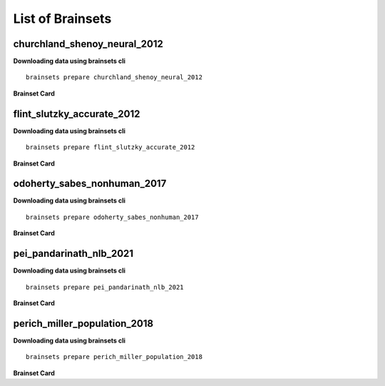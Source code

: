 List of Brainsets
==================

churchland_shenoy_neural_2012
-----------------------------

**Downloading data using brainsets cli** ::


    brainsets prepare churchland_shenoy_neural_2012


**Brainset Card**

.. raw:: html

   <table>
       <colgroup>
           <col style="width: 30%">
           <col style="width: 70%">
       </colgroup>
       <tr>
           <th colspan="2" align="center"><i class="fa-solid fa-circle-info"></i>Data Source</th>
       </tr>
       <tr>
           <td><strong>Publication(s)</strong></td>
           <td>
               <div>
                 <a href="https://doi.org/10.1038/nature11129">10.1038/nature11129</a>
                 <span class="citation-container">
                   <button class="cite-button" data-doi="10.1038/nature11129">Cite</button>
                   <div class="citation-popup" id="popup-10.1038/nature11129" style="display:none;">
                     <div class="citation-section">
                       <h4>BibTeX</h4>
                       <div class="citation-content">
                         <pre>@article{churchland2012neural,
    title={Neural population dynamics during reaching},
    author={Churchland, Mark M and Cunningham, John P and Kaufman, Matthew T and Foster, Justin D and Nuyujukian, Paul and Ryu, Stephen I and Shenoy, Krishna V},
    journal={Nature},
    volume={487},
    number={7405},
    pages={51--56},
    year={2012},
    publisher={Nature Publishing Group UK London}
    }
    </pre>
                         <button class="copy-button" title="Copy to clipboard"><svg xmlns="http://www.w3.org/2000/svg" class="icon icon-tabler icon-tabler-copy" width="44" height="44" viewBox="0 0 24 24" stroke-width="1.5" stroke="#000000" fill="none" stroke-linecap="round" stroke-linejoin="round">
    <title>Copy to clipboard</title>
    <path stroke="none" d="M0 0h24v24H0z" fill="none"></path>
    <rect x="8" y="8" width="12" height="12" rx="2"></rect>
    <path d="M16 8v-2a2 2 0 0 0 -2 -2h-8a2 2 0 0 0 -2 2v8a2 2 0 0 0 2 2h2"></path>
    </svg></button>
                       </div>
                     </div>
                     <div class="citation-section">
                       <h4>APA Style</h4>
                       <div class="citation-content">
                         <pre>Churchland, M., Cunningham, J., Kaufman, M. et al. Neural population dynamics during reaching. Nature 487, 51–56 (2012). https://doi.org/10.1038/nature11129</pre>
                         <button class="copy-button" title="Copy to clipboard"><svg xmlns="http://www.w3.org/2000/svg" class="icon icon-tabler icon-tabler-copy" width="44" height="44" viewBox="0 0 24 24" stroke-width="1.5" stroke="#000000" fill="none" stroke-linecap="round" stroke-linejoin="round">
    <title>Copy to clipboard</title>
    <path stroke="none" d="M0 0h24v24H0z" fill="none"></path>
    <rect x="8" y="8" width="12" height="12" rx="2"></rect>
    <path d="M16 8v-2a2 2 0 0 0 -2 -2h-8a2 2 0 0 0 -2 2v8a2 2 0 0 0 2 2h2"></path>
    </svg></button>
                       </div>
                     </div>
                   </div>
                 </span>
               </div>
           </td>
       </tr>
       <tr>
           <td><strong>Data Source</strong></td>
           <td><a href="https://dandiarchive.org/dandiset/000070">https://dandiarchive.org/dandiset/000070</a></td>
       </tr>
       <tr>
           <td><strong>License</strong></td>
           <td><a href="https://spdx.org/licenses/CC-BY-4.0.html">Creative Commons Attribution 4.0 International</a></td>
       </tr>
       <tr>
           <th colspan="2" align="center"><i class="fa-solid fa-user"></i>Subjects</th>
       </tr>
       <tr>
           <td><strong>Number of subjects</strong></td>
           <td>2</td>
       </tr>
       <tr>
           <td><strong>Species</strong></td>
           <td>Macaca mulatta</td>
       </tr>
        <tr>
           <td><strong>Number of recordings</strong></td>
           <td>10</td>
       </tr>
       <tr>
           <td><strong>Total recording time</strong></td>
           <td>28.9 hours</td>
       </tr>
       <tr>
           <td><strong>Distribution of recording lengths (in minutes)</strong></td>
           <td><div><img src="../_static/churchland_shenoy_neural_2012_recording_lengths_histogram.svg" alt="Histogram showing distribution of recording lengths"></div></td>
       </tr>
       <tr>
           <th colspan="2" align="center"><i class="fa-solid fa-brain"></i> Neural Data</th>
       </tr>
       <tr>
           <td><strong>Neural Modality</strong></td>
           <td>EPhys, spiking</td>
       </tr>
       <tr>
           <td><strong>Device</strong></td>
           <td>Utah Array</td>
       </tr>
       <tr>
           <td><strong>Total number of units</strong></td>
           <td>1911</td>
       </tr>
        <tr>
           <td><strong>Distribution of number of units per recording</strong></td>
           <td><div><img src="../_static/churchland_shenoy_neural_2012_num_units_histogram.svg" alt="Histogram showing distribution of number of units"></div></td>
       </tr>
       <tr>
           <td><strong>Total number of spikes</strong></td>
           <td>739.0M</td>
       </tr>
       <tr>
           <td><strong>Brain regions</strong></td>
           <td>M1, PMd</td>
       </tr>
       <tr>
           <td><strong>Available fields</strong></td>
           <td><span class="code-tag">data.spikes</span><span class="code-tag">data.units</span></td>
       </tr>
       <tr>
           <th colspan="2" align="center"><i class="fa-solid fa-bolt-lightning"></i> Behavioral Data</th>
       </tr>
        <tr>
           <td><strong>Description</strong></td>
           <td>The animal is performing reaching tasks with right hand.</td>
       </tr>
       <tr>
           <td><strong>Task</strong></td>
           <td>Reaching task</td>
       </tr>
       <tr>
           <td><strong>Available fields</strong></td>
           <td><span class="code-tag">data.cursor.pos</span><span class="code-tag">data.cursor.vel</span><span class="code-tag">data.cursor.acc</span><span class="code-tag">data.hand.pos_2d</span><span class="code-tag">data.hand.vel_2d</span><span class="code-tag">data.hand.acc_2d</span><span class="code-tag">data.eye.pos</span></td>
       </tr>
       <tr>
           <th colspan="2" align="center"><i class="fa-solid fa-database"></i> File Sizes</th>
       </tr>
       <tr>
           <td><strong>Raw data size</strong></td>
           <td>46 GB</td>
       </tr>
       <tr>
           <td><strong>Processed data size</strong></td>
           <td>25 GB</td>
       </tr>
        <tr>
           <th colspan="2" align="center"><i class="fa-solid fa-triangle-exclamation"></i>Notes</th>
       </tr>
       <tr>
           <td><strong>Warning</strong></td>
           <td>The data is not contiguous. Neural and behavior data are provided only during the trials, and not between trials. Additionally, the raw data contains artifacts that were removed during processing. </td>
       </tr>
   </table>


flint_slutzky_accurate_2012
-----------------------------

**Downloading data using brainsets cli** ::


    brainsets prepare flint_slutzky_accurate_2012


**Brainset Card**

.. raw:: html

   <table>
       <colgroup>
           <col style="width: 30%">
           <col style="width: 70%">
       </colgroup>
       <tr>
           <th colspan="2" align="center"><i class="fa-solid fa-circle-info"></i>Data Source</th>
       </tr>
       <tr>
           <td><strong>Publication(s)</strong></td>
           <td>
               <div>
                 <a href="https://doi.org/10.1088/1741-2560/9/4/046006">10.1088/1741-2560/9/4/046006</a>
                 <span class="citation-container">
                   <button class="cite-button" data-doi="10.1088/1741-2560/9/4/046006">Cite</button>
                   <div class="citation-popup" id="popup-10.1088/1741-2560/9/4/046006" style="display:none;">
                     <div class="citation-section">
                       <h4>BibTeX</h4>
                       <div class="citation-content">
                         <pre>@article{flint2012accurate,
        title={Accurate decoding of reaching movements from field potentials in the absence of spikes},
        author={Flint, Robert D and Lindberg, Eric W and Jordan, Luke R and Miller, Lee E and Slutzky, Marc W},
        journal={Journal of neural engineering},
        volume={9},
        number={4},
        pages={046006},
        year={2012},
        publisher={IOP Publishing}
    }
    </pre>
                         <button class="copy-button" title="Copy to clipboard"><svg xmlns="http://www.w3.org/2000/svg" class="icon icon-tabler icon-tabler-copy" width="44" height="44" viewBox="0 0 24 24" stroke-width="1.5" stroke="#000000" fill="none" stroke-linecap="round" stroke-linejoin="round">
    <title>Copy to clipboard</title>
    <path stroke="none" d="M0 0h24v24H0z" fill="none"></path>
    <rect x="8" y="8" width="12" height="12" rx="2"></rect>
    <path d="M16 8v-2a2 2 0 0 0 -2 -2h-8a2 2 0 0 0 -2 2v8a2 2 0 0 0 2 2h2"></path>
    </svg></button>
                       </div>
                     </div>
                     <div class="citation-section">
                       <h4>APA Style</h4>
                       <div class="citation-content">
                         <pre>Flint, R. D., Lindberg, E. W., Jordan, L. R., Miller, L. E., & Slutzky, M. W. (2012). Accurate decoding of reaching movements from field potentials in the absence of spikes. Journal of neural engineering, 9(4), 046006. https://doi.org/10.1088/1741-2560/9/4/046006</pre>
                         <button class="copy-button" title="Copy to clipboard"><svg xmlns="http://www.w3.org/2000/svg" class="icon icon-tabler icon-tabler-copy" width="44" height="44" viewBox="0 0 24 24" stroke-width="1.5" stroke="#000000" fill="none" stroke-linecap="round" stroke-linejoin="round">
    <title>Copy to clipboard</title>
    <path stroke="none" d="M0 0h24v24H0z" fill="none"></path>
    <rect x="8" y="8" width="12" height="12" rx="2"></rect>
    <path d="M16 8v-2a2 2 0 0 0 -2 -2h-8a2 2 0 0 0 -2 2v8a2 2 0 0 0 2 2h2"></path>
    </svg></button>
                       </div>
                     </div>
                   </div>
                 </span>
               </div>
            <div>
                 <a href="https://doi.org/10.1371/journal.pone.0078747">10.1371/journal.pone.0078747</a>
                 <span class="citation-container">
                   <button class="cite-button" data-doi="10.1371/journal.pone.0078747">Cite</button>
                   <div class="citation-popup" id="popup-10.1371/journal.pone.0078747" style="display:none;">
                     <div class="citation-section">
                       <h4>BibTeX</h4>
                       <div class="citation-content">
                         <pre>@article{10.1371/journal.pone.0078747,
        doi = {10.1371/journal.pone.0078747},
        author = {Walker, Ben AND Kording, Konrad},
        journal = {PLOS ONE},
        publisher = {Public Library of Science},
        title = {The Database for Reaching Experiments and Models},
        year = {2013},
        month = {11},
        volume = {8},
        url = {https://doi.org/10.1371/journal.pone.0078747},
        pages = {1-10}
    }
    </pre>
                         <button class="copy-button" title="Copy to clipboard"><svg xmlns="http://www.w3.org/2000/svg" class="icon icon-tabler icon-tabler-copy" width="44" height="44" viewBox="0 0 24 24" stroke-width="1.5" stroke="#000000" fill="none" stroke-linecap="round" stroke-linejoin="round">
    <title>Copy to clipboard</title>
    <path stroke="none" d="M0 0h24v24H0z" fill="none"></path>
    <rect x="8" y="8" width="12" height="12" rx="2"></rect>
    <path d="M16 8v-2a2 2 0 0 0 -2 -2h-8a2 2 0 0 0 -2 2v8a2 2 0 0 0 2 2h2"></path>
    </svg></button>
                       </div>
                     </div>
                     <div class="citation-section">
                       <h4>APA Style</h4>
                       <div class="citation-content">
                         <pre>Walker, B., Kording, K. The Database for Reaching Experiments and Models. PLOS ONE 8, e78747 (2013). https://doi.org/10.1371/journal.pone.0078747</pre>
                         <button class="copy-button" title="Copy to clipboard"><svg xmlns="http://www.w3.org/2000/svg" class="icon icon-tabler icon-tabler-copy" width="44" height="44" viewBox="0 0 24 24" stroke-width="1.5" stroke="#000000" fill="none" stroke-linecap="round" stroke-linejoin="round">
    <title>Copy to clipboard</title>
    <path stroke="none" d="M0 0h24v24H0z" fill="none"></path>
    <rect x="8" y="8" width="12" height="12" rx="2"></rect>
    <path d="M16 8v-2a2 2 0 0 0 -2 -2h-8a2 2 0 0 0 -2 2v8a2 2 0 0 0 2 2h2"></path>
    </svg></button>
                       </div>
                     </div>
                   </div>
                 </span>
               </div>
           </td>
       </tr>
       <tr>
           <td><strong>Data Source</strong></td>
           <td><a href="https://crcns.org/data-sets/movements/dream/">https://crcns.org/data-sets/movements/dream/</a></td>
       </tr>
       <tr>
           <td><strong>License</strong></td>
           <td>Unclear, see <a href="https://portal.nersc.gov/project/crcns/download/dream/documentation/DREAMUserManual.pdf">DREAM User Manual</a></td>
       </tr>
       <tr>
           <th colspan="2" align="center"><i class="fa-solid fa-user"></i>Subjects</th>
       </tr>
       <tr>
           <td><strong>Number of subjects</strong></td>
           <td>1</td>
       </tr>
       <tr>
           <td><strong>Species</strong></td>
           <td>Monkey</td>
       </tr>
        <tr>
           <td><strong>Number of recordings</strong></td>
           <td>5</td>
       </tr>
       <tr>
           <td><strong>Total recording time</strong></td>
           <td>0.88 hours</td>
       </tr>
       <tr>
           <td><strong>Distribution of recording lengths (in minutes)</strong></td>
           <td><div><img src="../_static/flint_slutzky_accurate_2012_recording_lengths_histogram.svg" alt="Histogram showing distribution of recording lengths"></div></td>
       </tr>
       <tr>
           <th colspan="2" align="center"><i class="fa-solid fa-brain"></i> Neural Data</th>
       </tr>
       <tr>
           <td><strong>Neural Modality</strong></td>
           <td>EPhys, spiking</td>
       </tr>
       <tr>
           <td><strong>Device</strong></td>
           <td>Utah Array</td>
       </tr>
       <tr>
           <td><strong>Total number of units</strong></td>
           <td>957</td>
       </tr>
        <tr>
           <td><strong>Distribution of number of units per recording</strong></td>
           <td><div><img src="../_static/flint_slutzky_accurate_2012_num_units_histogram.svg" alt="Histogram showing distribution of number of units"></div></td>
       </tr>
       <tr>
           <td><strong>Total number of spikes</strong></td>
           <td>7.88M</td>
       </tr>
       <tr>
           <td><strong>Brain regions</strong></td>
           <td>M1</td>
       </tr>
       <tr>
           <td><strong>Available fields</strong></td>
           <td><span class="code-tag">data.spikes</span><span class="code-tag">data.units</span></td>
       </tr>
       <tr>
           <th colspan="2" align="center"><i class="fa-solid fa-bolt-lightning"></i> Behavioral Data</th>
       </tr>
        <tr>
           <td><strong>Description</strong></td>
           <td>The animal is performing a center-out reaching task.</td>
       </tr>
       <tr>
           <td><strong>Task</strong></td>
           <td>Center-out reaching</td>
       </tr>
       <tr>
           <td><strong>Available fields</strong></td>
           <td><span class="code-tag">data.hand.vel</span></td>
       </tr>
       <tr>
           <th colspan="2" align="center"><i class="fa-solid fa-database"></i> File Sizes</th>
       </tr>
       <tr>
           <td><strong>Raw data size</strong></td>
           <td>3.2 GB</td>
       </tr>
       <tr>
           <td><strong>Processed data size</strong></td>
           <td>151 MB</td>
       </tr>
   </table>



odoherty_sabes_nonhuman_2017
----------------------------

**Downloading data using brainsets cli** ::


    brainsets prepare odoherty_sabes_nonhuman_2017


**Brainset Card**

.. raw:: html

   <table>
       <colgroup>
           <col style="width: 30%">
           <col style="width: 70%">
       </colgroup>
       <tr>
           <th colspan="2" align="center"><i class="fa-solid fa-circle-info"></i>Data Source</th>
       </tr>
       <tr>
           <td><strong>Publication(s)</strong></td>
           <td>
               <div>
                 <a href="https://doi.org/10.5281/zenodo.3854034">10.5281/zenodo.3854034</a>
                 <span class="citation-container">
                   <button class="cite-button" data-doi="10.5281/zenodo.3854034">Cite</button>
                   <div class="citation-popup" id="popup-10.5281/zenodo.3854034" style="display:none;">
                     <div class="citation-section">
                       <h4>BibTeX</h4>
                       <div class="citation-content">
                         <pre>@article{odoherty2017nonhuman,
    title={Nonhuman Primate Reaching with Multichannel Sensorimotor Cortex Electrophysiology [Data set]},
    author={O'Doherty, Joseph E and Cardoso, Maria M B and Makin, John G and Sabes, Paul N},
    journal={Zenodo},
    year={2017},
    url={https://doi.org/10.5281/zenodo.3854034}
    }
    </pre>
                         <button class="copy-button" title="Copy to clipboard"><svg xmlns="http://www.w3.org/2000/svg" class="icon icon-tabler icon-tabler-copy" width="44" height="44" viewBox="0 0 24 24" stroke-width="1.5" stroke="#000000" fill="none" stroke-linecap="round" stroke-linejoin="round">
    <title>Copy to clipboard</title>
    <path stroke="none" d="M0 0h24v24H0z" fill="none"></path>
    <rect x="8" y="8" width="12" height="12" rx="2"></rect>
    <path d="M16 8v-2a2 2 0 0 0 -2 -2h-8a2 2 0 0 0 -2 2v8a2 2 0 0 0 2 2h2"></path>
    </svg></button>
                       </div>
                     </div>
                     <div class="citation-section">
                       <h4>APA Style</h4>
                       <div class="citation-content">
                         <pre>O'Doherty, J. E., Cardoso, M. M. B., Makin, J. G., & Sabes, P. N. (2020). Nonhuman Primate Reaching with Multichannel Sensorimotor Cortex Electrophysiology [Data set]. Zenodo. https://doi.org/10.5281/zenodo.3854034</pre>
                         <button class="copy-button" title="Copy to clipboard"><svg xmlns="http://www.w3.org/2000/svg" class="icon icon-tabler icon-tabler-copy" width="44" height="44" viewBox="0 0 24 24" stroke-width="1.5" stroke="#000000" fill="none" stroke-linecap="round" stroke-linejoin="round">
    <title>Copy to clipboard</title>
    <path stroke="none" d="M0 0h24v24H0z" fill="none"></path>
    <rect x="8" y="8" width="12" height="12" rx="2"></rect>
    <path d="M16 8v-2a2 2 0 0 0 -2 -2h-8a2 2 0 0 0 -2 2v8a2 2 0 0 0 2 2h2"></path>
    </svg></button>
                       </div>
                     </div>
                   </div>
                 </span>
               </div>
           </td>
       </tr>
       <tr>
           <td><strong>Data Source</strong></td>
           <td><a href="https://zenodo.org/records/3854034">https://zenodo.org/records/3854034</a></td>
       </tr>
       <tr>
           <td><strong>License</strong></td>
           <td><a href="https://spdx.org/licenses/CC-BY-4.0.html">Creative Commons Attribution 4.0 International</a></td>
       </tr>
       <tr>
           <th colspan="2" align="center"><i class="fa-solid fa-user"></i>Subjects</th>
       </tr>
       <tr>
           <td><strong>Number of subjects</strong></td>
           <td>2</td>
       </tr>
       <tr>
           <td><strong>Species</strong></td>
           <td>Macaca mulatta</td>
       </tr>
        <tr>
           <td><strong>Number of recordings</strong></td>
           <td>47</td>
       </tr>
       <tr>
           <td><strong>Total recording time</strong></td>
           <td>13.74 hours</td>
       </tr>
       <tr>
           <td><strong>Distribution of recording lengths (in minutes)</strong></td>
           <td><div><img src="../_static/odoherty_sabes_nonhuman_2017_recording_lengths_histogram.svg" alt="Histogram showing distribution of recording lengths"></div></td>
       </tr>
       <tr>
           <th colspan="2" align="center"><i class="fa-solid fa-brain"></i> Neural Data</th>
       </tr>
       <tr>
           <td><strong>Neural Modality</strong></td>
           <td>EPhys, spiking</td>
       </tr>
       <tr>
           <td><strong>Device</strong></td>
           <td>Utah Array</td>
       </tr>
       <tr>
           <td><strong>Total number of units</strong></td>
           <td>16,566</td>
       </tr>
        <tr>
           <td><strong>Distribution of number of units per recording</strong></td>
           <td><div><img src="../_static/odoherty_sabes_nonhuman_2017_num_units_histogram.svg" alt="Histogram showing distribution of number of units"></div></td>
       </tr>
       <tr>
           <td><strong>Total number of spikes</strong></td>
           <td>105.15M</td>
       </tr>
       <tr>
           <td><strong>Brain regions</strong></td>
           <td>M1, S1</td>
       </tr>
       <tr>
           <td><strong>Available fields</strong></td>
           <td><span class="code-tag">data.spikes</span><span class="code-tag">data.units</span><span class="code-tag">data.units.waveforms</span><span class="code-tag">data.units.average_waveform</span></td>
       </tr>
       <tr>
           <th colspan="2" align="center"><i class="fa-solid fa-bolt-lightning"></i> Behavioral Data</th>
       </tr>
        <tr>
           <td><strong>Description</strong></td>
           <td>The animal is performing reaching tasks with right hand.</td>
       </tr>
       <tr>
           <td><strong>Task</strong></td>
           <td>Reaching task</td>
       </tr>
       <tr>
           <td><strong>Available fields</strong></td>
           <td><span class="code-tag">data.cursor.pos</span><span class="code-tag">data.cursor.vel</span><span class="code-tag">data.cursor.acc</span><span class="code-tag">data.finger.pos_3d</span><span class="code-tag">data.finger.vel_3d</span><span class="code-tag">data.finger.orientation</span><span class="code-tag">data.finger.angular_vel</span></td>
       </tr>
       <tr>
           <th colspan="2" align="center"><i class="fa-solid fa-database"></i> File Sizes</th>
       </tr>
       <tr>
           <td><strong>Raw data size</strong></td>
           <td>22 GB</td>
       </tr>
       <tr>
           <td><strong>Processed data size</strong></td>
           <td>26 GB</td>
       </tr>
   </table>


pei_pandarinath_nlb_2021
------------------------

**Downloading data using brainsets cli** ::


    brainsets prepare pei_pandarinath_nlb_2021


**Brainset Card**

.. raw:: html

   <table>
       <colgroup>
           <col style="width: 30%">
           <col style="width: 70%">
       </colgroup>
       <tr>
           <th colspan="2" align="center"><i class="fa-solid fa-circle-info"></i>Data Source</th>
       </tr>
       <tr>
           <td><strong>Publication(s)</strong></td>
           <td>
               <div>
                 <a href="https://doi.org/10.48550/arXiv.2109.04463">10.48550/arXiv.2109.04463</a>
                 <span class="citation-container">
                   <button class="cite-button" data-doi="10.48550/arXiv.2109.04463">Cite</button>
                   <div class="citation-popup" id="popup-10.48550/arXiv.2109.04463" style="display:none;">
                     <div class="citation-section">
                       <h4>BibTeX</h4>
                       <div class="citation-content">
                         <pre>@inproceedings{PeiYe2021NeuralLatents,
    title={Neural Latents Benchmark '21: Evaluating latent variable models of neural population activity},
    author={Felix Pei and Joel Ye and David M. Zoltowski and Anqi Wu and Raeed H. Chowdhury and Hansem Sohn and Joseph E. O'Doherty and Krishna V. Shenoy and Matthew T. Kaufman and Mark Churchland and Mehrdad Jazayeri and Lee E. Miller and Jonathan Pillow and Il Memming Park and Eva L. Dyer and Chethan Pandarinath},
    booktitle={Advances in Neural Information Processing Systems (NeurIPS), Track on Datasets and Benchmarks},
    year={2021},
    url={https://arxiv.org/abs/2109.04463}
    }
    </pre>
                         <button class="copy-button" title="Copy to clipboard"><svg xmlns="http://www.w3.org/2000/svg" class="icon icon-tabler icon-tabler-copy" width="44" height="44" viewBox="0 0 24 24" stroke-width="1.5" stroke="#000000" fill="none" stroke-linecap="round" stroke-linejoin="round">
    <title>Copy to clipboard</title>
    <path stroke="none" d="M0 0h24v24H0z" fill="none"></path>
    <rect x="8" y="8" width="12" height="12" rx="2"></rect>
    <path d="M16 8v-2a2 2 0 0 0 -2 -2h-8a2 2 0 0 0 -2 2v8a2 2 0 0 0 2 2h2"></path>
    </svg></button>
                       </div>
                     </div>
                     <div class="citation-section">
                       <h4>APA Style</h4>
                       <div class="citation-content">
                         <pre>Pei, F., Ye, J., Zoltowski, D. M., Wu, A., Chowdhury, R. H., Sohn, H., O'Doherty, J. E., Shenoy, K. V., Kaufman, M. T., Churchland, M. C., Jazayeri, M., Miller, L. E., Pillow, J., Park, M. M., Dyer, E. L., & Pandarinath, C. (2021). Neural Latents Benchmark '21: Evaluating latent variable models of neural population activity. In Advances in Neural Information Processing Systems (NeurIPS), Track on Datasets and Benchmarks. https://doi.org/10.48550/arXiv.2109.04463</pre>
                         <button class="copy-button" title="Copy to clipboard"><svg xmlns="http://www.w3.org/2000/svg" class="icon icon-tabler icon-tabler-copy" width="44" height="44" viewBox="0 0 24 24" stroke-width="1.5" stroke="#000000" fill="none" stroke-linecap="round" stroke-linejoin="round">
    <title>Copy to clipboard</title>
    <path stroke="none" d="M0 0h24v24H0z" fill="none"></path>
    <rect x="8" y="8" width="12" height="12" rx="2"></rect>
    <path d="M16 8v-2a2 2 0 0 0 -2 -2h-8a2 2 0 0 0 -2 2v8a2 2 0 0 0 2 2h2"></path>
    </svg></button>
                       </div>
                     </div>
                   </div>
                 </span>
               </div>
           </td>
       </tr>
       <tr>
           <td><strong>Data Source</strong></td>
           <td><a href="https://dandiarchive.org/dandiset/000140">https://dandiarchive.org/dandiset/000140</a></td>
       </tr>
       <tr>
           <td><strong>License</strong></td>
           <td><a href="https://spdx.org/licenses/CC-BY-4.0.html">Creative Commons Attribution 4.0 International</a></td>
       </tr>
       <tr>
           <th colspan="2" align="center"><i class="fa-solid fa-user"></i>Subjects</th>
       </tr>
       <tr>
           <td><strong>Number of subjects</strong></td>
           <td>1</td>
       </tr>
       <tr>
           <td><strong>Species</strong></td>
           <td>Rhesus Macaque, Macaca mulatta</td>
       </tr>
        <tr>
           <td><strong>Number of recordings</strong></td>
           <td>1</td>
       </tr>
       <tr>
           <td><strong>Total recording time</strong></td>
           <td>4.8 minutes</td>
       </tr>
       <tr>
           <td><strong>Distribution of recording lengths (in minutes)</strong></td>
           <td><div><img src="../_static/pei_pandarinath_nlb_2021_recording_lengths_histogram.svg" alt="Histogram showing distribution of recording lengths"></div></td>
       </tr>
       <tr>
           <th colspan="2" align="center"><i class="fa-solid fa-brain"></i> Neural Data</th>
       </tr>
       <tr>
           <td><strong>Neural Modality</strong></td>
           <td>EPhys, spiking</td>
       </tr>
       <tr>
           <td><strong>Device</strong></td>
           <td>Utah Array</td>
       </tr>
       <tr>
           <td><strong>Total number of units</strong></td>
           <td>142</td>
       </tr>
        <tr>
           <td><strong>Distribution of number of units per recording</strong></td>
           <td><div><img src="../_static/pei_pandarinath_nlb_2021_num_units_histogram.svg" alt="Histogram showing distribution of number of units"></div></td>
       </tr>
       <tr>
           <td><strong>Total number of spikes</strong></td>
           <td>131.67K</td>
       </tr>
       <tr>
           <td><strong>Brain regions</strong></td>
           <td>M1</td>
       </tr>
       <tr>
           <td><strong>Available fields</strong></td>
           <td><span class="code-tag">data.spikes</span><span class="code-tag">data.units</span></td>
       </tr>
       <tr>
           <th colspan="2" align="center"><i class="fa-solid fa-bolt-lightning"></i> Behavioral Data</th>
       </tr>
        <tr>
           <td><strong>Description</strong></td>
           <td>The experimental task was a center-out reaching task with obstructing barriers forming a maze, resulting in a variety of straight and curved reaches.</td>
       </tr>
       <tr>
           <td><strong>Task</strong></td>
           <td>Delayed reaching task in a maze</td>
       </tr>
       <tr>
           <td><strong>Available fields</strong></td>
           <td><span class="code-tag">data.cursor.pos</span><span class="code-tag">data.cursor.vel</span><span class="code-tag">data.cursor.acc</span></td>
       </tr>
       <tr>
           <th colspan="2" align="center"><i class="fa-solid fa-database"></i> File Sizes</th>
       </tr>
       <tr>
           <td><strong>Raw data size</strong></td>
           <td>688 KB</td>
       </tr>
       <tr>
           <td><strong>Processed data size</strong></td>
           <td>22 MB</td>
       </tr>
   </table>


perich_miller_population_2018
------------------------------

**Downloading data using brainsets cli** ::


    brainsets prepare perich_miller_population_2018


**Brainset Card**

.. raw:: html

   <table>
       <colgroup>
           <col style="width: 30%">
           <col style="width: 70%">
       </colgroup>
       <tr>
           <th colspan="2" align="center"><i class="fa-solid fa-circle-info"></i>Data Source</th>
       </tr>
       <tr>
           <td><strong>Publication(s)</strong></td>
           <td>
               <div>
                 <a href="https://doi.org/10.48324/dandi.000688/0.250122.1735">10.48324/dandi.000688/0.250122.1735</a>
                 <span class="citation-container">
                   <button class="cite-button" data-doi="10.48324/dandi.000688/0.250122.1735">Cite</button>
                   <div class="citation-popup" id="popup-10.48324/dandi.000688/0.250122.1735" style="display:none;">
                     <div class="citation-section">
                       <h4>BibTeX</h4>
                       <div class="citation-content">
                         <pre>@dataset{Perich2025,
    author = {Perich, Matthew G. and Miller, Lee E. and Azabou, Mehdi and Dyer, Eva L.},
    title = {Long-term recordings of motor and premotor cortical spiking activity during reaching in monkeys},
    year = {2025},
    publisher = {DANDI Archive},
    doi = {10.48324/dandi.000688/0.250122.1735}
    }</pre>
                            <button class="copy-button" title="Copy to clipboard"><svg xmlns="http://www.w3.org/2000/svg" class="icon icon-tabler icon-tabler-copy" width="44" height="44" viewBox="0 0 24 24" stroke-width="1.5" stroke="#000000" fill="none" stroke-linecap="round" stroke-linejoin="round">
    <title>Copy to clipboard</title>
    <path stroke="none" d="M0 0h24v24H0z" fill="none"></path>
    <rect x="8" y="8" width="12" height="12" rx="2"></rect>
    <path d="M16 8v-2a2 2 0 0 0 -2 -2h-8a2 2 0 0 0 -2 2v8a2 2 0 0 0 2 2h2"></path>
    </svg></button>
                       </div>
                     </div>
                     <div class="citation-section">
                       <h4>APA Style</h4>
                       <div class="citation-content">
                         <pre>Perich, M. G., Miller, L. E., Azabou, M., & Dyer, E. L. (2025). Long-term recordings of motor and premotor cortical spiking activity during reaching in monkeys [Data set]. DANDI Archive. https://doi.org/10.48324/dandi.000688/0.250122.1735</pre>
                         <button class="copy-button" title="Copy to clipboard"><svg xmlns="http://www.w3.org/2000/svg" class="icon icon-tabler icon-tabler-copy" width="44" height="44" viewBox="0 0 24 24" stroke-width="1.5" stroke="#000000" fill="none" stroke-linecap="round" stroke-linejoin="round">
    <title>Copy to clipboard</title>
    <path stroke="none" d="M0 0h24v24H0z" fill="none"></path>
    <rect x="8" y="8" width="12" height="12" rx="2"></rect>
    <path d="M16 8v-2a2 2 0 0 0 -2 -2h-8a2 2 0 0 0 -2 2v8a2 2 0 0 0 2 2h2"></path>
    </svg></button>
                       </div>
                     </div>
                   </div>
                 </span>
               </div>
               <div>
                 <a href="https://doi.org/10.1016/j.neuron.2018.09.030">10.1016/j.neuron.2018.09.030</a>
                 <span class="citation-container">
                   <button class="cite-button" data-doi="10.1016/j.neuron.2018.09.030">Cite</button>
                   <div class="citation-popup" id="popup-10.1016/j.neuron.2018.09.030" style="display:none;">
                     <div class="citation-section">
                       <h4>BibTeX</h4>
                       <div class="citation-content">
                         <pre>@article{PERICH2018964,
    title = {A Neural Population Mechanism for Rapid Learning},
    journal = {Neuron},
    volume = {100},
    number = {4},
    pages = {964-976.e7},
    year = {2018},
    issn = {0896-6273},
    doi = {https://doi.org/10.1016/j.neuron.2018.09.030},
    url = {https://www.sciencedirect.com/science/article/pii/S0896627318308328},
    author = {Matthew G. Perich and Juan A. Gallego and Lee E. Miller}
    }
    </pre>
                         <button class="copy-button" title="Copy to clipboard"><svg xmlns="http://www.w3.org/2000/svg" class="icon icon-tabler icon-tabler-copy" width="44" height="44" viewBox="0 0 24 24" stroke-width="1.5" stroke="#000000" fill="none" stroke-linecap="round" stroke-linejoin="round">
    <title>Copy to clipboard</title>
    <path stroke="none" d="M0 0h24v24H0z" fill="none"></path>
    <rect x="8" y="8" width="12" height="12" rx="2"></rect>
    <path d="M16 8v-2a2 2 0 0 0 -2 -2h-8a2 2 0 0 0 -2 2v8a2 2 0 0 0 2 2h2"></path>
    </svg></button>
                       </div>
                     </div>
                     <div class="citation-section">
                       <h4>APA Style</h4>
                       <div class="citation-content">
                         <pre>Perich, M. G., Gallego, J. A., & Miller, L. E. (2018). A Neural Population Mechanism for Rapid Learning. Neuron, 100(4), 964-976.e7. https://doi.org/10.1016/j.neuron.2018.09.030</pre>
                         <button class="copy-button" title="Copy to clipboard"><svg xmlns="http://www.w3.org/2000/svg" class="icon icon-tabler icon-tabler-copy" width="44" height="44" viewBox="0 0 24 24" stroke-width="1.5" stroke="#000000" fill="none" stroke-linecap="round" stroke-linejoin="round">
    <title>Copy to clipboard</title>
    <path stroke="none" d="M0 0h24v24H0z" fill="none"></path>
    <rect x="8" y="8" width="12" height="12" rx="2"></rect>
    <path d="M16 8v-2a2 2 0 0 0 -2 -2h-8a2 2 0 0 0 -2 2v8a2 2 0 0 0 2 2h2"></path>
    </svg></button>
                       </div>
                     </div>
                   </div>
                 </span>
               </div>
           </td>
       </tr>
       <tr>
           <td><strong>Data Source</strong></td>
           <td><a href="https://dandiarchive.org/dandiset/000688">https://dandiarchive.org/dandiset/000688</a></td>
       </tr>
       <tr>
           <td><strong>License</strong></td>
           <td><a href="https://spdx.org/licenses/CC-BY-4.0.html">Creative Commons Attribution 4.0 International</a></td>
       </tr>
       <tr>
           <th colspan="2" align="center"><i class="fa-solid fa-user"></i>Subjects</th>
       </tr>
       <tr>
           <td><strong>Number of subjects</strong></td>
           <td>4</td>
       </tr>
       <tr>
           <td><strong>Species</strong></td>
           <td>Rhesus Macaque, Macaca mulatta</td>
       </tr>
        <tr>
           <td><strong>Number of recordings</strong></td>
           <td>111</td>
       </tr>
       <tr>
           <td><strong>Total recording time</strong></td>
           <td>43.0 hours</td>
       </tr>
       <tr>
           <td><strong>Distribution of recording lengths (in minutes)</strong></td>
           <td><div><img src="../_static/perich_miller_population_2018_recording_lengths_histogram.svg" alt="Histogram showing distribution of recording lengths"></div></td>
       </tr>
       <tr>
           <th colspan="2" align="center"><i class="fa-solid fa-brain"></i> Neural Data</th>
       </tr>
       <tr>
           <td><strong>Neural Modality</strong></td>
           <td>EPhys, spiking</td>
       </tr>
       <tr>
           <td><strong>Device</strong></td>
           <td>Utah Array</td>
       </tr>
       <tr>
           <td><strong>Total number of units</strong></td>
           <td>10,410</td>
       </tr>
        <tr>
           <td><strong>Distribution of number of units per recording</strong></td>
           <td><div><img src="../_static/perich_miller_population_2018_num_units_histogram.svg" alt="Histogram showing distribution of number of units"></div></td>
       </tr>
       <tr>
           <td><strong>Total number of spikes</strong></td>
           <td>111.39M</td>
       </tr>
       <tr>
           <td><strong>Brain regions</strong></td>
           <td>M1, PMd</td>
       </tr>
       <tr>
           <td><strong>Available fields</strong></td>
           <td><span class="code-tag">data.spikes</span><span class="code-tag">data.units</span></td>
       </tr>
       <tr>
           <th colspan="2" align="center"><i class="fa-solid fa-bolt-lightning"></i> Behavioral Data</th>
       </tr>
        <tr>
           <td><strong>Description</strong></td>
           <td>The monkeys were trained to move a cursor from a central target to one of eight peripheral targets arranged in a circle. The data includes both successful and unsuccessful trials, with different trial outcomes coded as reward (R), abort (A), fail (F), or incomplete (I).</td>
       </tr>
       <tr>
           <td><strong>Task</strong></td>
           <td>Center-out reaching, Random-target reaching</td>
       </tr>
       <tr>
           <td><strong>Available fields</strong></td>
           <td><span class="code-tag">data.cursor.pos</span><span class="code-tag">data.cursor.vel</span><span class="code-tag">data.cursor.acc</span></td>
       </tr>
       <tr>
           <th colspan="2" align="center"><i class="fa-solid fa-database"></i> File Sizes</th>
       </tr>
       <tr>
           <td><strong>Raw data size</strong></td>
           <td>13 GB</td>
       </tr>
       <tr>
           <td><strong>Processed data size</strong></td>
           <td>2.9 GB</td>
       </tr>
   </table>
